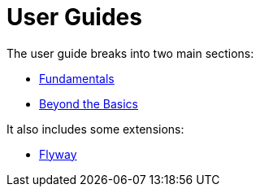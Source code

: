 = User Guides
:Notice: Licensed to the Apache Software Foundation (ASF) under one or more contributor license agreements. See the NOTICE file distributed with this work for additional information regarding copyright ownership. The ASF licenses this file to you under the Apache License, Version 2.0 (the "License"); you may not use this file except in compliance with the License. You may obtain a copy of the License at. http://www.apache.org/licenses/LICENSE-2.0 . Unless required by applicable law or agreed to in writing, software distributed under the License is distributed on an "AS IS" BASIS, WITHOUT WARRANTIES OR  CONDITIONS OF ANY KIND, either express or implied. See the License for the specific language governing permissions and limitations under the License.
:page-role: -toc

The user guide breaks into two main sections:

* xref:userguide:fun:about.adoc[Fundamentals]
* xref:userguide:btb:about.adoc[Beyond the Basics]

It also includes some extensions:

* xref:userguide:flyway:about.adoc[Flyway]

